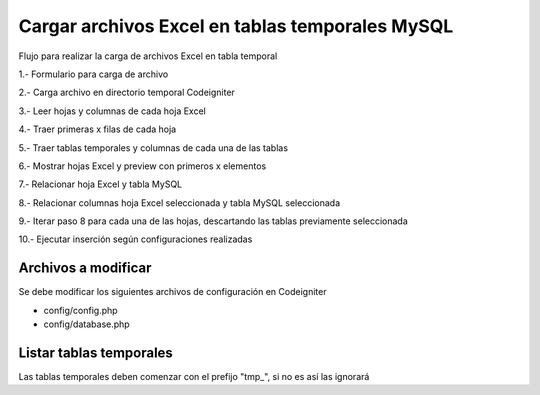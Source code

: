 ###################
Cargar archivos Excel en tablas temporales MySQL
###################

Flujo para realizar la carga de archivos Excel en tabla temporal

1.- Formulario para carga de archivo

2.- Carga archivo en directorio temporal Codeigniter

3.- Leer hojas y columnas de cada hoja Excel

4.- Traer primeras x filas de cada hoja

5.- Traer tablas temporales y columnas de cada una de las tablas

6.- Mostrar hojas Excel y preview con primeros x elementos

7.- Relacionar hoja Excel y tabla MySQL

8.- Relacionar columnas hoja Excel seleccionada y tabla MySQL seleccionada

9.- Iterar paso 8 para cada una de las hojas, descartando las tablas previamente seleccionada

10.- Ejecutar inserción según configuraciones realizadas

*******************
Archivos a modificar
*******************

Se debe modificar los siguientes archivos de configuración en Codeigniter

- config/config.php

- config/database.php

*******************
Listar tablas temporales
*******************

Las tablas temporales deben comenzar con el prefijo "tmp_", si no es así las ignorará
